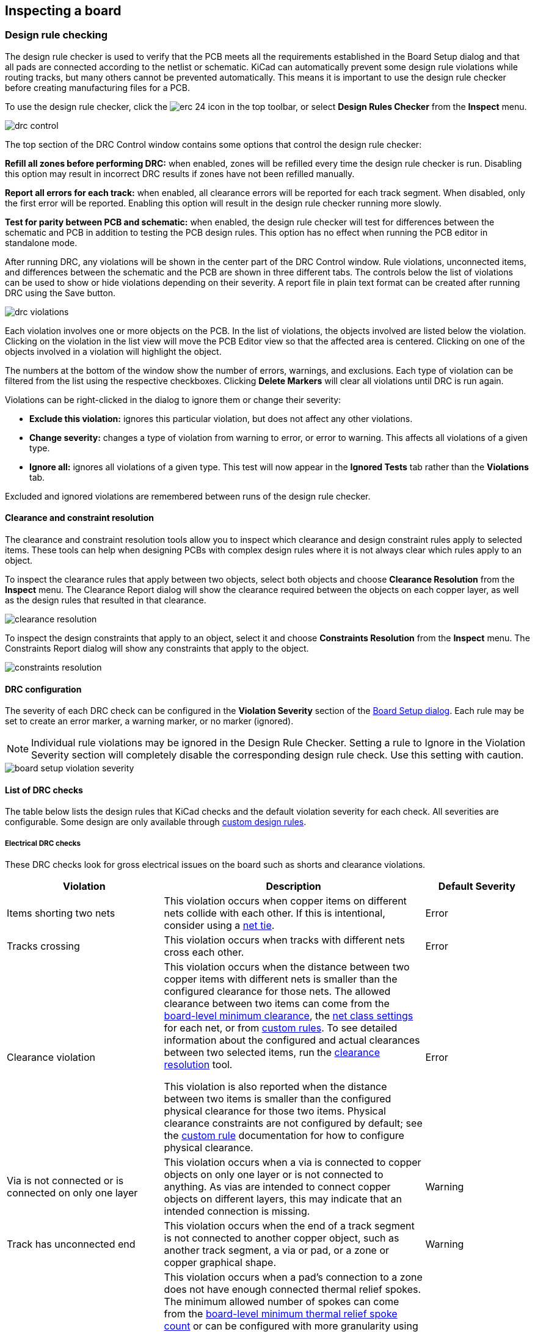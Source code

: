 :experimental:

== Inspecting a board

[[design-rule-checking]]
=== Design rule checking

The design rule checker is used to verify that the PCB meets all the requirements established in
the Board Setup dialog and that all pads are connected according to the netlist or schematic.
KiCad can automatically prevent some design rule violations while routing tracks, but many others
cannot be prevented automatically.  This means it is important to use the design rule checker
before creating manufacturing files for a PCB.

To use the design rule checker, click the image:images/icons/erc_24.png[] icon in the top toolbar,
or select **Design Rules Checker** from the **Inspect** menu.

image::images/drc_control.png[scaledwidth="70%"]

The top section of the DRC Control window contains some options that control the design rule
checker:

**Refill all zones before performing DRC:** when enabled, zones will be refilled every time the
design rule checker is run.  Disabling this option may result in incorrect DRC results if zones
have not been refilled manually.

**Report all errors for each track:** when enabled, all clearance errors will be reported for each
track segment.  When disabled, only the first error will be reported.  Enabling this option will
result in the design rule checker running more slowly.

**Test for parity between PCB and schematic:** when enabled, the design rule checker will test for
differences between the schematic and PCB in addition to testing the PCB design rules.  This option
has no effect when running the PCB editor in standalone mode.

After running DRC, any violations will be shown in the center part of the DRC Control window.
Rule violations, unconnected items, and differences between the schematic and the PCB are shown in
three different tabs.  The controls below the list of violations can be used to show or hide
violations depending on their severity.  A report file in plain text format can be created after
running DRC using the Save button.

image::images/drc_violations.png[scaledwidth="70%"]

Each violation involves one or more objects on the PCB.  In the list of violations, the objects
involved are listed below the violation.  Clicking on the violation in the list view will move
the PCB Editor view so that the affected area is centered.  Clicking on one of the objects involved
in a violation will highlight the object.

The numbers at the bottom of the window show the number of errors, warnings, and
exclusions. Each type of violation can be filtered from the list using the
respective checkboxes. Clicking **Delete Markers** will clear all violations
until DRC is run again.

Violations can be right-clicked in the dialog to ignore them or change their
severity:

* *Exclude this violation:* ignores this particular violation, but does not
  affect any other violations.
* *Change severity:* changes a type of violation from warning to error, or error
  to warning. This affects all violations of a given type.
* *Ignore all:* ignores all violations of a given type. This test will now
  appear in the **Ignored Tests** tab rather than the **Violations** tab.

Excluded and ignored violations are remembered between runs of the design rule
checker.

[[clearance-and-constraint-resolution]]
==== Clearance and constraint resolution

The clearance and constraint resolution tools allow you to inspect which clearance and design
constraint rules apply to selected items.  These tools can help when designing PCBs with complex
design rules where it is not always clear which rules apply to an object.

To inspect the clearance rules that apply between two objects, select both
objects and choose **Clearance Resolution** from the **Inspect** menu.  The
Clearance Report dialog will show the clearance required between the objects on
each copper layer, as well as the design rules that resulted in that clearance.

image::images/clearance_resolution.png[scaledwidth="70%"]

To inspect the design constraints that apply to an object, select it and choose **Constraints
Resolution** from the **Inspect** menu.  The Constraints Report dialog will show any constraints that
apply to the object.

image::images/constraints_resolution.png[scaledwidth="70%"]

==== DRC configuration

The severity of each DRC check can be configured in the **Violation Severity**
section of the <<board-setup-violation-severity,Board Setup dialog>>. Each rule
may be set to create an error marker, a warning marker, or no marker (ignored).

NOTE: Individual rule violations may be ignored in the Design Rule Checker.  Setting a rule to
      Ignore in the Violation Severity section will completely disable the corresponding design
      rule check.  Use this setting with caution.

image::images/board_setup_violation_severity.png[scaledwidth="70%"]

[[list-of-drc-checks]]
==== List of DRC checks

The table below lists the design rules that KiCad checks and the default
violation severity for each check. All severities are configurable. Some design
are only available through <<custom-design-rules,custom design rules>>.

===== Electrical DRC checks

These DRC checks look for gross electrical issues on the board such as shorts
and clearance violations.

[options="header",cols="30%,50%,20%"]
|=======================================================================
| Violation
  | Description
  | Default Severity
| Items shorting two nets
  | This violation occurs when copper items on different nets collide with
    each other. If this is intentional, consider using a <<net-ties,net tie>>.
  | Error
| Tracks crossing
  | This violation occurs when tracks with different nets cross each other.
  | Error
| Clearance violation
  | This violation occurs when the distance between two copper items with
    different nets is smaller than the configured clearance for those nets.
    The allowed clearance between two items can come from the
    <<board-setup-constraints,board-level minimum clearance>>, the
    <<board-setup-net-classes,net class settings>> for each net, or from
    <<custom-design-rules,custom rules>>. To see detailed information about the
    configured and actual clearances between two selected items, run the
    <<clearance-and-constraint-resolution,clearance resolution>> tool.

    This violation is also reported when the distance between two items is
    smaller than the configured physical clearance for those two
    items. Physical clearance constraints are not configured by default; see the
    <<custom-design-rules,custom rule>> documentation for how to configure
    physical clearance.
  | Error
| Via is not connected or is connected on only one layer
  | This violation occurs when a via is connected to copper objects on only
    one layer or is not connected to anything. As vias are intended to connect
    copper objects on different layers, this may indicate that an intended
    connection is missing.
  | Warning
| Track has unconnected end
  | This violation occurs when the end of a track segment is not connected
    to another copper object, such as another track segment, a via or pad, or a
    zone or copper graphical shape.
  | Warning
| Thermal relief connection to zone incomplete
  | This violation occurs when a pad's connection to a zone does not have enough
    connected thermal relief spokes. The minimum allowed number of spokes can
    come from the
    <<board-setup-constraints,board-level minimum thermal relief spoke count>>
    or can be configured with more granularity using
    <<custom-design-rules,custom rules>>.
    
    This check counts automatically generated spokes as well as manually drawn
    connections, so if the pad and zone geometry prevent enough spokes from
    being generated, you can manually add additional connections using tracks
    between the pad and the zone.
  | Error
|=======================================================================

===== Design for manufacturing DRC checks

These DRC checks look for issues in the board that may cause manufacturing
problems.

[options="header",cols="30%,50%,20%"]
|=======================================================================
| Violation
  | Description
  | Default Severity
| Board edge clearance violation
  | This violation occurs when the distance between a copper object and the
    board edge is smaller than the configured copper to edge clearance for those
    items. For the purposes of this check, oval holes (which are routed rather
    than drilled) are counted as board edges in addition to any graphic items
    on the `Edge.Cuts` layer.

    The allowed edge clearance between two items can come from the
    <<board-setup-constraints,board-level minimum copper to edge clearance>> or
    from <<custom-design-rules,custom rules>>. A negative edge clearance allows
    objects to overlap with the board edge. To see detailed information about
    the configured and actual edge clearances between two selected items, run
    the <<clearance-and-constraint-resolution,clearance resolution>> tool.
  | Error
| Hole clearance violation
  | This violation occurs when the distance between a hole (pad or via) and
    another copper object (pad, track, via, or zone) is smaller than the
    configured copper to hole clearance for those objects. Objects are only
    considered in this check if they have layers in common.
    The allowed hole clearance between two items can come from the
    <<board-setup-constraints,board-level minimum copper to hole clearance>> or
    from <<custom-design-rules,custom rules>>. To see detailed information about
    the configured and actual hole clearances between two selected items, run
    the <<clearance-and-constraint-resolution,clearance resolution>> tool.

    This violation is also reported when the distance between a hole and another
    object is smaller than the configured physical hole clearance for those two
    items. Physical hole clearance constraints are not configured by default;
    see the <<custom-design-rules,custom rule>> documentation for how to
    configure physical hole clearance.
  | Error
| Drilled hole too close to other hole
  | This violation occurs when the distance between a drilled hole and
    another hole is smaller than the configured hole to hole clearance.
    
    Through vias, blind/buried vias, and through holes in pads are considered
    drilled holes because the holes are made with a physical drill bit, which
    can shift or be damaged if other holes (drilled or otherwise) are too close.
    Micro vias are not considered drilled holes because they are drilled using a
    laser, which is not affected by other nearby holes. At least one of the
    holes must be mechanically drilled in order to be considered in this check.
  
    Blind/buried vias are only considered in this check when they share layers
    with the other hole.

    Non-circular holes are not included in this check because they are routed
    rather than drilled. Routing is typically performed after holes are
    drilled and with a stronger tool.
  | Error
| Drilled holes co-located
  | This violation occurs when a drilled hole and another hole are in the
    exact same location.

    The same types of holes are considered in this check as for the "Drilled
    hole too close to other hole" check.
  | Warning
| Track width
  | This violation occurs when the width of a track is outside of the configured
    range. The allowed width for a track can come from the
    <<board-setup-constraints,board-level minimum track width>> or from
    <<custom-design-rules,custom rules>>.
    
    Note that an optimal track width can be configured for each net class in the
    <<board-setup-net-classes,net class settings>>, which sets a track width for
    the interactive router to use, but it does not set a minimum and maximum
    track width. No DRC violations will be reported for net class track width
    settings unless a minimum and/or maximum are configured using custom rules.

    To see detailed information about the configured track width for a
    particular track, run the 
    <<clearance-and-constraint-resolution,constraints resolution>> tool.
  | Error
| Annular width
  | This violation occurs when a pad or via's annular width is outside of the
    configured range. 

    Board-level minimum annular width can be configured in 
    <<board-setup-constraints,board setup constraints>>. Board-level maximum
    width, as well as more specific rules, can be configured using
    <<custom-design-rules,custom rules>>.
  | Error
| Hole size out of range
  | This violation occurs when a drilled hole's diameter is outside of the
    configured range. 

    This check represents the smallest hole that can be drilled, i.e. the
    smallest drill bit size the manufacturer will use. This check therefore
    includes through vias, blind/buried vias, and through holes in pads.
    Micro vias are not included in this check because they are made using a
    laser rather than a physical drill bit.

    Board-level minimum through hole size can be configured in 
    <<board-setup-constraints,board setup constraints>>. Board-level maximum
    hole size, as well as more specific rules, can be configured using
    <<custom-design-rules,custom rules>>.
  | Error
| Micro via hole size out of range
  | This violation occurs when a micro via's hole diameter is outside of the
    configured range. 

    This check represents the smallest hole that can be laser drilled and
    therefore only applies to micro vias.

    Board-level minimum micro via hole size can be configured in 
    <<board-setup-constraints,board setup constraints>>. Board-level maximum
    hole size, as well as more specific rules, can be configured using
    <<custom-design-rules,custom rules>>.
  | Error
| Courtyards overlap
  | This violation occurs when a footprint's courtyard overlaps with another
    footprint's courtyard. A nonzero clearance between two courtyards can be
    configured using a `courtyard_clearance` constraint in 
    <<custom-design-rules,custom rules>>. A negative courtyard clearance allows
    courtyards to intersect.
  | Error
| Footprint has no courtyard defined
  | This violation occurs when a footprint does not contain any graphic
    shapes on its `F.Courtyard` or `B.Courtyard` layers.
  | Ignore
| Footprint has malformed courtyard
  | This violation occurs when a footprint has a courtyard containing
    non-closed shapes. Courtyards may contain multiple unconnected shapes
    without being considered malformed, as long as each shape is individually
    closed.
  | Error
| Board has malformed outline
  | This violation occurs when the shapes on the `Edge.Cuts` layer do not
    form a valid board outline. Valid board outlines consist of closed shapes
    that do not self-intersect. Board outlines may contain multiple unconnected
    shapes without being considered malformed, as long as each shape is
    individually closed and does not intersect with itself or other shapes. This
    check also reports very small (nanometer-scale) graphic shapes on the
    `Edge.Cuts` layer, which are difficult to find visually but may cause issues
    in other tools.
  | Error
| Copper sliver
  | This violation occurs when small, wedge-shaped protrusions of copper are
    detected. These slivers can cause manufacturing, reliability, or electrical
    issues.
  | Warning
| Solder mask aperture bridges items with different nets
  | This violation occurs when a single opening in the soldermask exposes
    multiple copper items with different nets. This can result in solder
    shorting the two copper items during assembly.
  | Error
| Copper connection too narrow
  | This violation occurs when a copper connection necks down to a width that is 
    narrower than the configured minimum connection width. The minimum
    connection width setting can come from the
    <<board-setup-constraints,board-level minimum connection width>> or can be
    configured with more granularity using <<custom-design-rules,custom rules>>.
  | Warning
|=======================================================================

===== Schematic parity DRC checks

These DRC checks look for differences between the schematic and the board.

[options="header",cols="30%,50%,20%"]
|=======================================================================
| Violation
  | Description
  | Default Severity
| Duplicate footprints 
  | This violation occurs when the board contains multiple footprints with
    the same reference designator are in the board. It is not reported if the
    footprints do not correspond to schematic symbols, however (if the
    footprints only exist in the board).
  | Warning
| Missing footprint
  | This violation occurs when a footprint is not in the board but is
    expected based on a corresponding symbol in the schematic.
  | Warning
| Extra footprint
  | This violation occurs when a footprint is in the board without a
    corresponding symbol in the schematic.
  | Warning
| Footprint attributes don't match symbol
  | This violation occurs when a footprint's `Value` field, "DNP" attribute, or
    "Exclude from BOM" attribute are set differently than the corresponding
    field/attribute in the matching schematic symbol. It also occurs when a
    symbol's assigned footprint is different than the actual footprint in the
    board.
    
    Typically this is fixed by performing an
    <<forward-annotation,Update PCB from Schematic>> or
    <<reverse-annotation,Update Schematic from PCB>> action to sync the fields
    and attributes, depending on whether the symbol or footprint, respectively,
    is correct.
  | Warning
| Pad net doesn't match schematic
  | This violation occurs when a net does not match between a footprint pad
    and the corresponding symbol pin. This can be because the symbol pin's net
    is different than the footprint pad's net, because the footprint pad does
    not have a corresponding symbol pin, or because the symbol pin does not have
    a corresponding footprint pad.
  | Warning
| Missing connection between items
  | This violation occurs when two copper objects with the same net are not
    connected on the board.
  | Error
|=======================================================================

===== Signal integrity DRC checks

These DRC checks look for signal integrity issues in the board.

[options="header",cols="30%,50%,20%"]
|=======================================================================
| Violation
  | Description
  | Default Severity
| Trace length out of range
  | This violation occurs when a trace in a differential pair is too long or too
    short compared to the configured minimum and maximum length for that trace.
    The allowable trace length for different traces can be configured using the
    `length` constraint in <<custom-design-rules,custom rules>>.
  | Error
| Skew between traces out of range
  | This violation occurs when the difference between the length of a trace and
    the average length of all traces being considered is longer than the
    configured maximum skew for that set of traces. For calculating the skew of
    a differential pair (two traces), the skew therefore is calculated as half
    the length difference between traces.

    The allowable maximum skew for a set of traces can be configured using the
    `skew` constraint in <<custom-design-rules,custom rules>>.
  | Error
| Too many or too few vias on a connection
  | This violation occurs when the number of vias assigned to a net is too low
    or too high compared to the configured minimum and maximum for that net. The
    allowable via count for different nets can be configured using the
    `via_count` constraint in <<custom-design-rules,custom rules>>.
  | Error
| Differential pair gap out of range
  | This violation occurs when the gap between the two traces in a differential
    pair is too small or too large compared to the configured minimum and
    maximum for that differential pair. The gap is only checked on coupled (i.e.
    parallel) portions of the differential pair.
    
    The minimum and maximum allowable gap for a differential pair can be
    configured using the `diff_pair_gap` constraint in
    <<custom-design-rules,custom rules>>.
    
    Note that an optimal differential pair gap can be configured for each net
    class in the <<board-setup-net-classes,net class settings>>, which sets a
    gap for the differential pair router to use, but it does not set a minimum
    and maximum gap. No DRC violations will be reported unless a minimum and/or
    maximum are configured using custom rules.
  | Error
| Differential uncoupled length too long
  | This violation occurs when the portion of a differential pair that is
    uncoupled is longer than the configured maximum. A differential pair is
    considered uncoupled when its tracks are not parallel, for example when
    fanning out from a footprint.
    
    The maximum allowable uncoupled length for a differential pair can be
    configured using the `diff_pair_uncoupled` constraint in
    <<custom-design-rules,custom rules>>.
  | Error
|=======================================================================

===== Readability DRC checks

These DRC checks look for issues that may affect legibility of text and other 
silkscreen objects on the board.

[options="header",cols="30%,50%,20%"]
|=======================================================================
| Violation
  | Description
  | Default Severity
| Silkscreen overlap
  | This violation occurs when a silkscreen object intersects another
    silkscreen object, which may affect readability. This check does not apply
    to silkscreen objects within the same footprint.
    
    The allowable distance between silkscreen objects can also be set to a
    nonzero number to enforce a silk to silk clearance using the
    <<board-setup-constraints,board-level silkscreen minimum item clearance>> or
    using <<custom-design-rules,custom rules>>. A negative silkscreen clearance
    allows silkscreen to intersect other objects.
  | Warning
| Silkscreen clipped by solder mask
  | This violation occurs when a silkscreen object intersects a solder mask
    opening. This may result in silkscreen printed on bare copper or substrate.
    Board manufacturers may also discard any silkscreen that does not have
    solder mask underneath. Such outcomes could affect board assembly as well as
    silkscreen durability and readability.
  | Warning
| Silkscreen clipped by board edge
  | This violation occurs when a silkscreen object intersects a board edge,
    meaning that part of the silkscreen is outside of the board area.
    
    The allowable distance between silkscreen and the board edge can also be set
    to a nonzero number to enforce a clearance to the board edge using the
    <<board-setup-constraints,board-level silkscreen minimum item clearance>> or
    using <<custom-design-rules,custom rules>>. A negative silkscreen clearance
    allows silkscreen to intersect other objects.
  | Warning
| Text height out of range
  | This violation occurs when a text object's text height is outside of the
    configured range.
    
    Board-level minimum text height can be configured in 
    <<board-setup-constraints,board setup constraints>>. Board-level maximum
    height, as well as more specific rules, can be configured using
    <<custom-design-rules,custom rules>>.
  | Warning
| Text thickness out of range
  | This violation occurs when a text object's text thickness is outside of the
    configured range. For the built-in KiCad stroke font, the thickness is the
    text thickness setting in the text object's properties. For external fonts,
    this is the minimum physical thickness of all glyphs in the text object;
    this depends on the font geometry in combination with the font size, bold,
    and italic settings.

    Board-level minimum text thickness can be configured in 
    <<board-setup-constraints,board setup constraints>>. Board-level maximum
    thickness, as well as more specific rules, can be configured using
    <<custom-design-rules,custom rules>>.

  | Warning
|=======================================================================

===== Miscellaneous DRC checks

These DRC checks look for other miscellaneous issues in the board.

[options="header",cols="30%,50%,20%"]
|=======================================================================
| Violation
  | Description
  | Default Severity
| Items not allowed
  | This violation occurs when objects are placed in a location where they are
    not allowed. This can be due to a <<pcb-rule-areas,rule area>> with a keep
    out rule for the object's type or due to a `disallow`
    <<custom-design-rules,custom rule>> constraint.
  | Error
| Copper zones intersect
  | This violation occurs when copper zones with different nets collide
    with each other, shorting the two nets.
  | Error
| Isolated copper fill
  | This violation occurs when part of a copper fill is not connected to
    any other copper items with the same net. This is also referred to as an
    island.
  | Warning
| Footprint is not valid
  | This violation occurs when a footprint's net tie group contains a pad that
    doesn't exist in the footprint, or when a pad is in more than one net tie
    group.
  | Error
| Padstack is questionable
  a| This violation occurs when a footprint pad has unusual settings that are
    probably a mistake. The settings that are checked are:

    * Plated through holes without copper pads on any layer
    * Pads with inappropriate properties, such as through hole pads with the BGA
      property
    * Connector pads with solder paste
    * SMD pads with copper on both sides
    * SMD pads with copper on the opposite side from the corresponding solder
      mask opening or solder paste
    * SMD pads with no copper on outer layers
    * Plated through hole pads with no copper annulus around the hole
    * Plated through hole pads with hole partially or fully outside of the
      copper
    * Potential issues with solder mask clearance
    * Pads with negative local electrical clearance
    * Pads with an excessively large corner chamfer/radius
  | Warning
| PTH inside courtyard
  | This violation occurs if a footprint's plated through hole pad is
    within the courtyard of another footprint.
  | Warning
| NPTH inside courtyard
  | This violation occurs if a footprint's nonplated through hole pad is
    within the courtyard of another footprint.
  | Warning
| Item on a disabled copper layer
  | This violation occurs if an item, for example a pad or via, is on a
    copper layer that does not exist in the
    <<configuring_board_stackup_and_physical_parameters,board stackup>>.
  | Error
| Unresolved text variable
  | This violation occurs when a <<text-variables,text variable>> in the
    board design or drawing sheet does not resolve (there is no defined value
    for the variable).
  | Error
| Footprint component type doesn't match footprint pads
  | This violation occurs when a footprint's component type (SMD, through
    hole, or unspecified) doesn't match the expected type based on the
    footprint's pads. If a footprint
    contains any through hole pads, it is expected to have the through hole
    component type. If it contains SMD pads and no through hole pads, its
    component type is expected to be SMD. If a footprint's component type is
    unspecified, the footprint is not compared against its pads.
  | Ignore
| Footprint not found in libraries
  | This violation occurs when a footprint in the board is not in an active
    library in <<managing-footprint-libraries,the global library table or the project-specific library table>>.
    This can be because the footprint's library does not contain the footprint,
    the footprint's library is not listed in either library table, or because
    the library is listed in a table but is disabled. As a consequence, you will
    not be able to update the footprint from the library or compare changes
    between the board and library versions of the footprint.
  | Warning
| Footprint doesn't match copy in library
  | This violation occurs when a footprint in the board is different than
    the library version of the footprint.
    
    You can compare between the board and library versions of the footprint
    using the <<comparing-footprints,Compare Footprint with Library>> tool. If
    desired, you can
    <<updating_and_exchanging_footprints,update the board footprint>> to match
    the library footprint.
  | Warning
| Through hole pad has no hole
  | This violation occurs when a through hole footprint pad does not have a
    hole.
  | Error
|=======================================================================

==== DRC report file

An DRC report file can be generated and saved by clicking the **Save...** button
in the DRC dialog. The file extension for DRC report files is `.rpt`. An example
DRC report file is given below.

----------------------------------------------------------------------
** Drc report for pic_programmer.kicad_pcb **
** Created on 2024-11-02T15:54:52-0400 **

** Found 4 DRC violations **
[starved_thermal]: Thermal relief connection to zone incomplete (layer bottom_layer; 1 spokes connected to isolated island)
    Local override; error
    @(223.5200 mm, 138.4300 mm): Zone [GND] on bottom_layer
    @(175.2600 mm, 68.5800 mm): PTH pad 8 [GND] of P3
[starved_thermal]: Thermal relief connection to zone incomplete (layer bottom_layer; zone min spoke count 2; actual 1)
    Local override; error
    @(223.5200 mm, 138.4300 mm): Zone [GND] on bottom_layer
    @(207.8990 mm, 118.1100 mm): PTH pad 5 [GND] of U5
[starved_thermal]: Thermal relief connection to zone incomplete (layer bottom_layer; 1 spokes connected to isolated island)
    Local override; error
    @(223.5200 mm, 138.4300 mm): Zone [GND] on bottom_layer
    @(125.7300 mm, 111.7600 mm): PTH pad 10 [GND] of U2
[starved_thermal]: Thermal relief connection to zone incomplete (layer bottom_layer; zone min spoke count 2; actual 1)
    Local override; error
    @(223.5200 mm, 138.4300 mm): Zone [GND] on bottom_layer
    @(118.1100 mm, 111.7600 mm): PTH pad 13 [GND] of U2

** Found 0 unconnected pads **

** Found 0 Footprint errors **

** End of Report **
----------------------------------------------------------------------


[[board-statistics]]
=== Board Statistics

The Board Statistics dialog shows a summary of the board's contents, including the number of
components, pads and vias; each by their own types as well as the overall board size.

image::images/Pcbnew_board_statistics.png[scaledwidth="70%"]

=== Measurement tool

The measurement tool allows you to make distance and angle measurements between points on the PCB.
To activate the tool, click the image:images/icons/measurement_24.png[] icon in the right toolbar,
or use the hotkey kbd:[Ctrl + Shift + M].  Once the tool is active, click once to set the
measurement start point, then click again to finish a measurement.

NOTE: The measurement tool is used for quick measurements that do not need to be displayed
      permanently.  Any measurement you make will only be shown while the tool is active.  To
      create permanent dimensions that will appear in printouts and plots, use the Dimension tools.

=== Find tool

The Find tool searches for text in the PCB, including reference designators,
footprint fields, and graphic text. When the tool finds a match, the canvas is
zoomed and centered on the match and the text is highlighted. Launch the tool
using the (image:images/icons/find_24.png[Find icon]) button in the top toolbar.

image::images/find_dialog.png[alt="Find dialog",scaledwidth="50%"]

The Find tool has several options:

*Match case:* Selects whether the search is case-sensitive.

*Words:* When selected, the search will only match the search term with complete
words in the PCB. When unselected, the search will match if the search
term is part of a larger word in the PCB.

*Wildcards:* When selected, wildcards can be used in the search terms. `?`
matches any single character, and `\*` matches any number of characters. Note
that when this option is selected, partial matches are not returned: searching
for `abc*` will match the string `abcd`, but searching for `abc` will not.

*Wrap:* When selected, search results will return to the first hit after
reaching the last hit.

*Search footprint reference designators:* Selects whether the search should
apply to footprint reference designators.

*Search footprint values:* Selects whether the search should apply to footprint
value fields.

*Search other text items:* Selects whether the search should apply to other text
items, including graphical text and footprint fields other than value and
reference.

*Search DRC markers:* Selects whether the search should apply to the violation
descriptions of DRC markers shown on the board.

*Search net names:* Selects whether the search should apply to the names of nets
in the board.

=== Search panel

The search panel is a docked panel that lists information about footprints,
zones, nets, ratsnest lines (unrouted segments), and text from the PCB. You can
optionally filter the list based on a search string. When no filter is used, all
items in the design are listed in the corresponding tab.

image::images/search_panel.png[alt="Search panel, with a footprint selected",scaledwidth=80%]

Items are filtered based on their properties: footprints are filtered by their
reference designator and value, zones by the zone name, net and ratsnest items
by the net name, and text (text, textboxes, and dimensions) by the text content.
You can sort the filtered results in ascending or descending order of the value
in a particular column by clicking on that column header.

Filters support wildcards: `*` matches any characters, and `?` matches any
single character. You can also use
http://docs.wxwidgets.org/3.2/overview_resyntax.html[regular expressions], such
as `/footprint value/`.

The displayed information depends on the item type. In addition to the item's
name and/or value, physical items (footprints, zones, and text) list their layer
and X/Y location. Text also displays the type of text object (text, textbox, or
dimension.) Net and ratsnest items list their net name and net class.

When you click an item in the search panel, the item is selected in the editing
canvas. Double-clicking an item in the search panel opens its properties dialog
(for net and ratsnest items, the <<board-setup-net-classes,net classes dialog>>
is opened instead).

Show or hide the search panel with **View** -> **Show Search Panel** or use the
kbd:[Ctrl+G] shortcut.

[[threed-viewer]]
=== 3D Viewer

The 3D Viewer shows a 3-dimensional view of the board and the components on the
board. You can view the board from different perspectives, show or hide
different types of components, cross-probe from the PCB Editor to the 3D viewer,
and generate raytraced renders of the board. Show the 3D Viewer with **View**
-> **3D Viewer** or use the kbd:[Alt+3] shortcut.

image::images/en/3d_viewer.png[3D viewer]

NOTE: The 3D model for a component will only appear if the 3D model file exists
and has been <<working-with-footprints,assigned to the footprint>>.

NOTE: Many footprints in KiCad's standard library do not yet have model files
created for them. However, these footprints may contain a path to a 3D model
that does not yet exist, in anticipation of the 3D model being created in the
future.

==== Navigating the 3D view

Dragging with the left mouse button will orbit the 3D view. By default this is
the centroid of the board, but the pivot point can be reset to a new point on
the board by moving the cursor over the desired point and pressing kbd:[Space].
Scrolling the mouse wheel will zoom the view in or out.  Scrolling while holding
kbd:[Ctrl] pans the view left and right, and scrolling while holding kbd:[Shift]
pans up and down. Dragging with the middle mouse button also pans the view.

Different sized 3D grids can be set using the **View** -> **3D Grid**
menu. Bounding boxes for each component can be enabled with **Preferences** ->
**Show Model Bounding Boxes**.

When the PCB Editor and the 3D Viewer are both open, selecting a footprint in
the PCB Editor will also highlight the component in the 3D Viewer. The highlight
color is adjustable in **Preferences** -> **Preferences...** -> **3D Viewer** ->
**Realtime Renderer** -> **Selection Color**.

==== Appearance Manager

The Appearance Manager is a panel at the right of the viewer which provides
controls to manage the visibility, color, and opacity of different types of
objects and board layers in the 3D view.

Each layer or type of object in the list can be individually shown or hidden by
clicking its corresponding visibility icon. PCB layers can have their colors
customized; double-click on the color swatch next to the item type to edit the
item's color and opacity. To use the colors selected in the Board Setup dialog's
Physical Stackup editor, enable the **use board stackup colors** option.

You can save an appearance configuration as a preset, or load a configuration
from a preset, using the **Preset** selector at the bottom. The kbd:[Ctrl+Tab]
hotkey cycles through presets; press kbd:[Tab] repeatedly while holding
kbd:[Ctrl] to cycle through multiple presets. Several built-in presets are
available: "Follow PCB Editor" matches the visibility settings in
the PCB editor, "Follow PCB Plot Settings" matches the visibility settings
selected in the Plot dialog, and "legacy colors" matches the default 3D Viewer
color settings from older versions of KiCad.

Finally, you can save a viewport for later retrieval using the **Viewports**
selector at the bottom. You can quickly cycle between saved viewports using
kbd:[Shift+Tab]; pressing kbd:[Tab] repeatedly while holding kbd:[Shift] will
cycle through multiple viewports.

==== Generating images with the 3D Viewer

The current 3D view can be saved to an image with **File** -> **Export Current
View as PNG...** or **Export Current View as JPG...**, depending on the desired
image format. The current view can also be copied to the clipboard using the
image:images/icons/copy_24.png[copy icon] button, or **Edit** -> **Copy 3D
Image**.

The 3D Viewer has a raytracing rendering mode which displays the board using a
more physically accurate rendering model than the default rendering mode.
Raytracing is slower than the default rendering mode, but it can be used when
the most visually attractive results are desired. Raytracing mode is enabled
with the image:images/icons/render_mode_24.png[raytracing icon] button, or with
**Preferences** -> **Raytracing**. The 3D grid and selection highlights are not
shown in raytracing mode.

Colors and other rendering options, for both raytraced and non-raytraced modes,
can be adjusted in **Preferences** -> **Preferences...** -> **3D Viewer**.

==== 3D viewer controls

Many viewing options are controlled with the top toolbar.

[width="90%",cols="10%,90%",]
|=======================================================================
|image:images/icons/import3d_24.png[]
|Reload the 3D model

|image:images/icons/copy_24.png[]
|Copy 3D image to clipboard

|image:images/icons/render_mode_24.png[]
|Render current view using raytracing

|image:images/icons/refresh_24.png[]
|Redraw

|image:images/icons/zoom_in_24.png[]
|Zoom in

|image:images/icons/zoom_out_24.png[]
|Zoom out

|image:images/icons/zoom_fit_in_page_24.png[]
|Fit drawing in display area

|image:images/icons/rotate_cw_x_24.png[]
|Rotate X clockwise

|image:images/icons/rotate_ccw_x_24.png[]
|Rotate X counterclockwise

|image:images/icons/rotate_cw_y_24.png[]
|Rotate Y clockwise

|image:images/icons/rotate_ccw_y_24.png[]
|Rotate Y counterclockwise

|image:images/icons/rotate_cw_z_24.png[]
|Rotate Z clockwise

|image:images/icons/rotate_ccw_z_24.png[]
|Rotate Z counterclockwise

|image:images/icons/flip_board_24.png[]
|Flip board view

|image:images/icons/left_24.png[]
|Pan board left

|image:images/icons/right_24.png[]
|Pan board right

|image:images/icons/up_24.png[]
|Pan board up

|image:images/icons/down_24.png[]
|Pan board down

|image:images/icons/ortho.png[]
|Enable/disable orthographic projection

|image:images/icons/layers_manager_24.png[]
|Show/hide the Appearance Manager
|=======================================================================

[[net-inspector]]
=== Net inspector

The Net Inspector allows you to view statistics about all the nets in a board.  To open the
inspector, click the image:images/icons/list_nets_24.png[] icon at the top of the Nets section of
the Appearance panel, or select **Net Inspector** from the **Inspect** menu.

image::images/net_inspector.png[scaledwidth="70%"]

Clicking a net in the list will highlight that net on the board.  Clicking a column title allows
you to sort the list of nets by that column.

The **Group By** field allows you to combine different nets together and view the total length of the
combined nets.  For example, if you have two nets named `DATA0` and `DATA0_EXT`, using a Group By
value of `DATA0*` will create a group containing both nets.  More complicated groupings can be
created by changing the Group By mode from Wildcard to RegEx (regular expressions).  The substring
(Substr) variants of the Group By mode will create groups for each set of nets that matches the
pattern differently.

For example, if you have the nets `U1D+`, `U1D-`, `U2D+`, and `U2D-`, the grouping pattern `U*D`
will match all four nets in Wildcard mode, creating a single group `U*D`.  In Wildcard Substr mode,
it will match all four nets, but create two different groups: `U1D` and `U2D`.

**Pad Count** and **Via Count** show the number of pads (surface mount and through hole) and vias
on a net.  **Via Length** shows the total height of each via (not accounting for which copper
layers the via connects to).  In other words, Via Length is equal to Via Count multiplied by the
stackup height of the board.  **Track Length** shows the total length of all track segments in a
net, not accounting for topology.  **Die length** shows the total of all Pad to Die Length values
set for pads on the net.

==== Differences between Net Inspector and Length Tuner

The Net Inspector may report different net lengths than the <<length-tuning,length tuner>>, because
the two tools have different purposes and calculate track/net lengths differently. In short, the
Net Inspector sums up the total length of each track segment and via on a net, while the length tuner
calculates the effective electrical length of a path between two points on a net. The specific
differences are as follows:

- The Net Inspector reports track length as a simple sum of the length of each track segment on a net.
  The length tuner calculates an effective electrical length of a net, which includes optimizing paths
  through pads to calculate the shortest possible path.
- If a routed net has a branching topology, the Net Inspector total includes the length of each branch
  in the total. The length tuner calculates a point-to-point length; if there are any branches, the
  length tuner will stop at the closest branch and report the length up to the branch.
- The Net Inspector always includes the effective via height in its via length and total length
  calculations. If a via connects to traces on both the top and bottom layers, the full via height is
  included in the length calculation. Otherwise, only the stackup height between the connected layers
  is included. The length tuner calculates effective via height in the same way as the Net Inspector,
  but via height is only included in the length calculation when the **use stackup height** setting is
  enabled <<board-setup-constraints,board constraint settings>>. If the setting is disabled, the
  length tuner will not include vias in its calculations at all.
